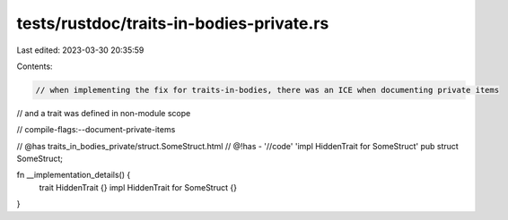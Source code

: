 tests/rustdoc/traits-in-bodies-private.rs
=========================================

Last edited: 2023-03-30 20:35:59

Contents:

.. code-block:: rs

    // when implementing the fix for traits-in-bodies, there was an ICE when documenting private items
// and a trait was defined in non-module scope

// compile-flags:--document-private-items

// @has traits_in_bodies_private/struct.SomeStruct.html
// @!has - '//code' 'impl HiddenTrait for SomeStruct'
pub struct SomeStruct;

fn __implementation_details() {
    trait HiddenTrait {}
    impl HiddenTrait for SomeStruct {}
}


